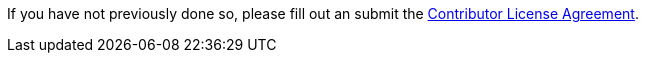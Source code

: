 If you have not previously done so, please fill out an
submit the https://cla.pivotal.io/sign/spring[Contributor License Agreement].
